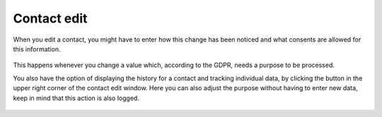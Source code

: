 ===============================
Contact edit
===============================

When you edit a contact, you might have to enter how this change has been noticed and what consents are allowed for this information.

.. figure:: images/consent_ask.png
      :scale: 50%

This happens whenever you change a value which, according to the GDPR, needs a purpose to be processed. 

You also have the option of displaying the history for a contact and tracking individual data, by clicking the button in the upper right corner
of the contact edit window.
Here you can also adjust the purpose without having to enter new data, keep in mind that this action is also logged.

.. figure:: images/consent_view.png
      :scale: 50%
